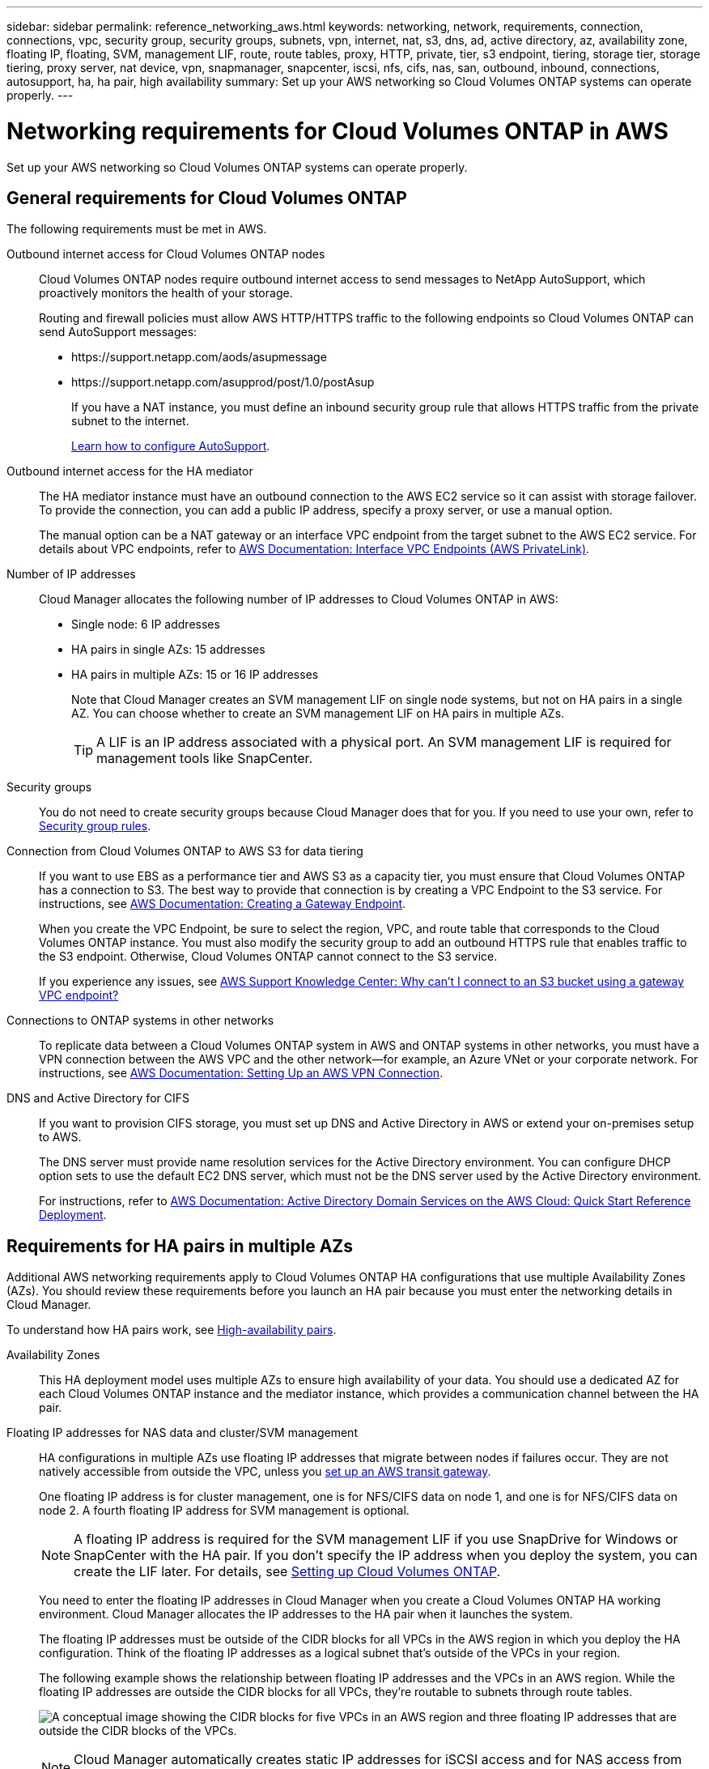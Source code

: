 ---
sidebar: sidebar
permalink: reference_networking_aws.html
keywords: networking, network, requirements, connection, connections, vpc, security group, security groups, subnets, vpn, internet, nat, s3, dns, ad, active directory, az, availability zone, floating IP, floating, SVM, management LIF, route, route tables, proxy, HTTP, private, tier, s3 endpoint, tiering, storage tier, storage tiering, proxy server, nat device, vpn, snapmanager, snapcenter, iscsi, nfs, cifs, nas, san, outbound, inbound, connections, autosupport, ha, ha pair, high availability
summary: Set up your AWS networking so Cloud Volumes ONTAP systems can operate properly.
---

= Networking requirements for Cloud Volumes ONTAP in AWS
:hardbreaks:
:nofooter:
:icons: font
:linkattrs:
:imagesdir: ./media/

[.lead]
Set up your AWS networking so Cloud Volumes ONTAP systems can operate properly.

== General requirements for Cloud Volumes ONTAP

The following requirements must be met in AWS.

Outbound internet access for Cloud Volumes ONTAP nodes::
Cloud Volumes ONTAP nodes require outbound internet access to send messages to NetApp AutoSupport, which proactively monitors the health of your storage.
+
Routing and firewall policies must allow AWS HTTP/HTTPS traffic to the following endpoints so Cloud Volumes ONTAP can send AutoSupport messages:
+
* \https://support.netapp.com/aods/asupmessage
* \https://support.netapp.com/asupprod/post/1.0/postAsup
+
If you have a NAT instance, you must define an inbound security group rule that allows HTTPS traffic from the private subnet to the internet.
+
link:task_setting_up_ontap_cloud.html[Learn how to configure AutoSupport].

Outbound internet access for the HA mediator::
The HA mediator instance must have an outbound connection to the AWS EC2 service so it can assist with storage failover. To provide the connection, you can add a public IP address, specify a proxy server, or use a manual option.
+
The manual option can be a NAT gateway or an interface VPC endpoint from the target subnet to the AWS EC2 service. For details about VPC endpoints, refer to http://docs.aws.amazon.com/AmazonVPC/latest/UserGuide/vpce-interface.html[AWS Documentation: Interface VPC Endpoints (AWS PrivateLink)^].

Number of IP addresses::
Cloud Manager allocates the following number of IP addresses to Cloud Volumes ONTAP in AWS:

* Single node: 6 IP addresses
* HA pairs in single AZs: 15 addresses
* HA pairs in multiple AZs: 15 or 16 IP addresses
+
Note that Cloud Manager creates an SVM management LIF on single node systems, but not on HA pairs in a single AZ. You can choose whether to create an SVM management LIF on HA pairs in multiple AZs.
+
TIP: A LIF is an IP address associated with a physical port. An SVM management LIF is required for management tools like SnapCenter.

Security groups::
You do not need to create security groups because Cloud Manager does that for you. If you need to use your own, refer to link:reference_security_groups.html[Security group rules].

Connection from Cloud Volumes ONTAP to AWS S3 for data tiering::
If you want to use EBS as a performance tier and AWS S3 as a capacity tier, you must ensure that Cloud Volumes ONTAP has a connection to S3. The best way to provide that connection is by creating a VPC Endpoint to the S3 service. For instructions, see https://docs.aws.amazon.com/AmazonVPC/latest/UserGuide/vpce-gateway.html#create-gateway-endpoint[AWS Documentation: Creating a Gateway Endpoint^].
+
When you create the VPC Endpoint, be sure to select the region, VPC, and route table that corresponds to the Cloud Volumes ONTAP instance. You must also modify the security group to add an outbound HTTPS rule that enables traffic to the S3 endpoint. Otherwise, Cloud Volumes ONTAP cannot connect to the S3 service.
+
If you experience any issues, see https://aws.amazon.com/premiumsupport/knowledge-center/connect-s3-vpc-endpoint/[AWS Support Knowledge Center: Why can’t I connect to an S3 bucket using a gateway VPC endpoint?^]

Connections to ONTAP systems in other networks::
To replicate data between a Cloud Volumes ONTAP system in AWS and ONTAP systems in other networks, you must have a VPN connection between the AWS VPC and the other network—for example, an Azure VNet or your corporate network. For instructions, see https://docs.aws.amazon.com/AmazonVPC/latest/UserGuide/SetUpVPNConnections.html[AWS Documentation: Setting Up an AWS VPN Connection^].

DNS and Active Directory for CIFS::
If you want to provision CIFS storage, you must set up DNS and Active Directory in AWS or extend your on-premises setup to AWS.
+
The DNS server must provide name resolution services for the Active Directory environment. You can configure DHCP option sets to use the default EC2 DNS server, which must not be the DNS server used by the Active Directory environment.
+
For instructions, refer to https://docs.aws.amazon.com/quickstart/latest/active-directory-ds/welcome.html[AWS Documentation: Active Directory Domain Services on the AWS Cloud: Quick Start Reference Deployment^].

== Requirements for HA pairs in multiple AZs

Additional AWS networking requirements apply to Cloud Volumes ONTAP HA configurations that use multiple Availability Zones (AZs). You should review these requirements before you launch an HA pair because you must enter the networking details in Cloud Manager.

To understand how HA pairs work, see link:concept_ha.html[High-availability pairs].

Availability Zones::
This HA deployment model uses multiple AZs to ensure high availability of your data. You should use a dedicated AZ for each Cloud Volumes ONTAP instance and the mediator instance, which provides a communication channel between the HA pair.

Floating IP addresses for NAS data and cluster/SVM management::
HA configurations in multiple AZs use floating IP addresses that migrate between nodes if failures occur. They are not natively accessible from outside the VPC, unless you link:task_setting_up_transit_gateway.html[set up an AWS transit gateway].
+
One floating IP address is for cluster management, one is for NFS/CIFS data on node 1, and one is for NFS/CIFS data on node 2. A fourth floating IP address for SVM management is optional.
+
NOTE: A floating IP address is required for the SVM management LIF if you use SnapDrive for Windows or SnapCenter with the HA pair. If you don't specify the IP address when you deploy the system, you can create the LIF later. For details, see link:task_setting_up_ontap_cloud.html[Setting up Cloud Volumes ONTAP].
+
You need to enter the floating IP addresses in Cloud Manager when you create a Cloud Volumes ONTAP HA working environment. Cloud Manager allocates the IP addresses to the HA pair when it launches the system.
+
The floating IP addresses must be outside of the CIDR blocks for all VPCs in the AWS region in which you deploy the HA configuration. Think of the floating IP addresses as a logical subnet that's outside of the VPCs in your region.
+
The following example shows the relationship between floating IP addresses and the VPCs in an AWS region. While the floating IP addresses are outside the CIDR blocks for all VPCs, they're routable to subnets through route tables.
+
image:diagram_ha_floating_ips.png[A conceptual image showing the CIDR blocks for five VPCs in an AWS region and three floating IP addresses that are outside the CIDR blocks of the VPCs.]
+
NOTE: Cloud Manager automatically creates static IP addresses for iSCSI access and for NAS access from clients outside the VPC. You don't need to meet any requirements for these types of IP addresses.

Transit gateway to enable floating IP access from outside the VPC::
link:task_setting_up_transit_gateway.html[Set up an AWS transit gateway] to enable access to an HA pair's floating IP addresses from outside the VPC where the HA pair resides.

Route tables::
After you specify the floating IP addresses in Cloud Manager, you need to select the route tables that should include routes to the floating IP addresses. This enables client access to the HA pair.
+
If you have just one route table for the subnets in your VPC (the main route table), then Cloud Manager automatically adds the floating IP addresses to that route table. If you have more than one route table, it's very important to select the correct route tables when launching the HA pair. Otherwise, some clients might not have access to Cloud Volumes ONTAP.
+
For example, you might have two subnets that are associated with different route tables. If you select route table A, but not route table B, then clients in the subnet associated with route table A can access the HA pair, but clients in the subnet associated with route table B can't.
+
For more information about route tables, refer to http://docs.aws.amazon.com/AmazonVPC/latest/UserGuide/VPC_Route_Tables.html[AWS Documentation: Route Tables^].

Connection to NetApp management tools::
To use NetApp management tools with HA configurations that are in multiple AZs, you have two connection options:

. Deploy the NetApp management tools in a different VPC and link:task_setting_up_transit_gateway.html[set up an AWS transit gateway]. The gateway enables access to the floating IP address for the cluster management interface from outside the VPC.

. Deploy the NetApp management tools in the same VPC with a similar routing configuration as NAS clients.

=== Example HA configuration

The following image shows an optimal HA configuration in AWS operating as an active-passive configuration:

image:diagram_ha_networking.png["Conceptual image showing components in a Cloud Volumes ONTAP HA architecture: two Cloud Volumes ONTAP nodes and a mediator instance, each in separate availability zones."]

== Requirements for the Connector

Set up your networking so that the Connector can manage resources and processes within your public cloud environment. The most important step is ensuring outbound internet access to various endpoints.

TIP: If your network uses a proxy server for all communication to the internet, you can specify the proxy server from the Settings page. Refer to link:task_configuring_proxy.html[Configuring the Connector to use a proxy server].

=== Connection to target networks

A Connector requires a network connection to the VPCs and VNets in which you want to deploy Cloud Volumes ONTAP.

For example, if you install a Connector in your corporate network, then you must set up a VPN connection to the VPC or VNet in which you launch Cloud Volumes ONTAP.

=== Outbound internet access

The Connector requires outbound internet access to manage resources and processes within your public cloud environment. A Connector contacts the following endpoints when managing resources in AWS:

[cols="43,57",options="header"]
|===
| Endpoints
| Purpose
a|
AWS services (amazonaws.com):

*	CloudFormation
*	Elastic Compute Cloud (EC2)
*	Key Management Service (KMS)
*	Security Token Service (STS)
*	Simple Storage Service (S3)

The exact endpoint depends on the region in which you deploy Cloud Volumes ONTAP. https://docs.aws.amazon.com/general/latest/gr/rande.html[Refer to AWS documentation for details.^]
| Enables Cloud Manager to deploy and manage Cloud Volumes ONTAP in AWS.

| \https://api.services.cloud.netapp.com:443 | API requests to NetApp Cloud Central.

| \https://cloud.support.netapp.com.s3.us-west-1.amazonaws.com	| Provides access to software images, manifests, and templates.

| \https://repo.cloud.support.netapp.com | Used to download Cloud Manager dependencies.

| \http://repo.mysql.com/ | Used to download MySQL.

|
\https://cognito-idp.us-east-1.amazonaws.com
\https://cognito-identity.us-east-1.amazonaws.com
\https://sts.amazonaws.com
\https://cloud-support-netapp-com-accelerated.s3.amazonaws.com
| Enables Cloud Manager to access and download manifests, templates, and Cloud Volumes ONTAP upgrade images.

| \https://cloudmanagerinfraprod.azurecr.io | Access to software images of container components for an infrastructure that's running Docker and provides a solution for service integrations with Cloud Manager.

| \https://kinesis.us-east-1.amazonaws.com	| Enables NetApp to stream data from audit records.

| \https://cloudmanager.cloud.netapp.com | Communication with the Cloud Manager service, which includes Cloud Central accounts.

| \https://netapp-cloud-account.auth0.com | Communication with NetApp Cloud Central for centralized user authentication.

| \https://w86yt021u5.execute-api.us-east-1.amazonaws.com/production/whitelist | Used to add your AWS account ID to the list of allowed users for Backup to S3.

|
\https://support.netapp.com/aods/asupmessage
\https://support.netapp.com/asupprod/post/1.0/postAsup
| Communication with NetApp AutoSupport.
|
\https://support.netapp.com/svcgw
\https://support.netapp.com/ServiceGW/entitlement
\https://eval.lic.netapp.com.s3.us-west-1.amazonaws.com
\https://cloud-support-netapp-com.s3.us-west-1.amazonaws.com

| Communication with NetApp for system licensing and support registration.

| \https://ipa-signer.cloudmanager.netapp.com | Enables Cloud Manager to generate licenses (for example, a FlexCache license for Cloud Volumes ONTAP)

|
\https://packages.cloud.google.com/yum
\https://github.com/NetApp/trident/releases/download/
| Required to connect Cloud Volumes ONTAP systems with a Kubernetes cluster. The endpoints enable installation of NetApp Trident.

a| Various third-party locations, for example:

* \https://repo1.maven.org/maven2
* \https://oss.sonatype.org/content/repositories
* \https://repo.typesafe.com

Third-party locations are subject to change.

| During upgrades, Cloud Manager downloads the latest packages for third-party dependencies.
|===

While you should perform almost all tasks from the SaaS user interface, a local user interface is still available on the Connector. The machine running the web browser must have connections to the following endpoints:

[cols="43,57",options="header"]
|===
| Endpoints
| Purpose
|
The Connector host

a| You must enter the host's IP address from a web browser to load the Cloud Manager console.

Depending on your connectivity to your cloud provider, you can use the private IP or a public IP assigned to the host:

- A private IP works if you have a VPN and direct connect access to your virtual network
- A public IP works in any networking scenario

In any case, you should secure network access by ensuring that security group rules allow access from only authorized IPs or subnets.

|
\https://auth0.com
\https://cdn.auth0.com
\https://netapp-cloud-account.auth0.com
\https://services.cloud.netapp.com

| Your web browser connects to these endpoints for centralized user authentication through NetApp Cloud Central.

| \https://widget.intercom.io
| For in-product chat that enables you to talk to NetApp cloud experts.

|===
